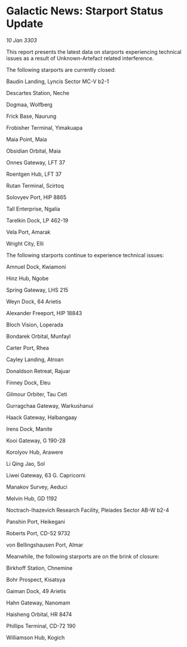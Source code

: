 * Galactic News: Starport Status Update

/10 Jan 3303/

This report presents the latest data on starports experiencing technical issues as a result of Unknown-Artefact related interference. 

The following starports are currently closed: 

Baudin Landing, Lyncis Sector MC-V b2-1 

Descartes Station, Neche 

Dogmaa, Wolfberg 

Frick Base, Naurung 

Frobisher Terminal, Yimakuapa 

Maia Point, Maia 

Obsidian Orbital, Maia 

Onnes Gateway, LFT 37 

Roentgen Hub, LFT 37 

Rutan Terminal, Scirtoq 

Solovyev Port, HIP 8865 

Tall Enterprise, Ngalia 

Tarelkin Dock, LP 462-19 

Vela Port, Amarak 

Wright City, Elli 

The following starports continue to experience technical issues: 

Amnuel Dock, Kwiamoni 

Hinz Hub, Ngobe 

Spring Gateway, LHS 215 

Weyn Dock, 64 Arietis 

Alexander Freeport, HIP 18843 

Bloch Vision, Loperada 

Bondarek Orbital, Munfayl 

Carter Port, Rhea 

Cayley Landing, Atroan 

Donaldson Retreat, Rajuar 

Finney Dock, Eleu 

Gilmour Orbiter, Tau Ceti 

Gurragchaa Gateway, Warkushanui 

Haack Gateway, Halbangaay 

Irens Dock, Manite 

Kooi Gateway, G 190-28 

Korolyov Hub, Arawere 

Li Qing Jao, Sol 

Liwei Gateway, 63 G. Capricorni 

Manakov Survey, Aeduci 

Melvin Hub, GD 1192 

Noctrach-Ihazevich Research Facility, Pleiades Sector AB-W b2-4 

Panshin Port, Heikegani 

Roberts Port, CD-52 9732 

von Bellingshausen Port, Almar 

Meanwhile, the following starports are on the brink of closure: 

Birkhoff Station, Chnemine 

Bohr Prospect, Kisatsya 

Gaiman Dock, 49 Arietis 

Hahn Gateway, Nanomam 

Haisheng Orbital, HR 8474 

Phillips Terminal, CD-72 190 

Williamson Hub, Kogich